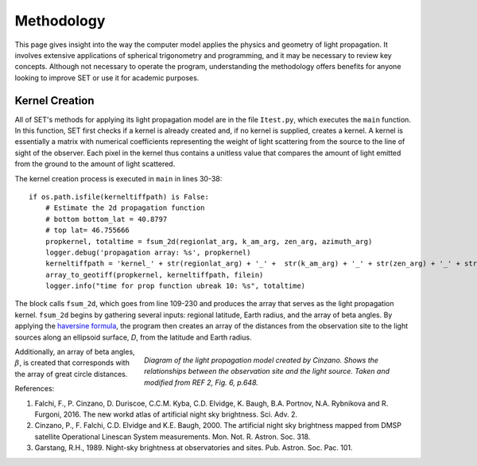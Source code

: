===============
**Methodology**
===============

This page gives insight into the way the computer model applies the physics and geometry of light propagation. It involves extensive applications of spherical trigonometry and programming, and it may be necessary to review key concepts. Although not necessary to operate the program, understanding the methodology offers benefits for anyone looking to improve SET or use it for academic purposes.

**Kernel Creation**
-------------------

All of SET's methods for applying its light propagation model are in the file ``Itest.py``, which executes the ``main`` function. In this function, SET first checks if a kernel is already created and, if no kernel is supplied, creates a kernel. A kernel is essentially a matrix with numerical coefficients representing the weight of light scattering from the source to the line of sight of the observer. Each pixel in the kernel thus contains a unitless value that compares the amount of light emitted from the ground to the amount of light scattered.

The kernel creation process is executed in ``main`` in lines 30-38::

    if os.path.isfile(kerneltiffpath) is False:
        # Estimate the 2d propagation function
        # bottom bottom_lat = 40.8797
        # top lat= 46.755666
        propkernel, totaltime = fsum_2d(regionlat_arg, k_am_arg, zen_arg, azimuth_arg)
        logger.debug('propagation array: %s', propkernel)
        kerneltiffpath = 'kernel_' + str(regionlat_arg) + '_' +  str(k_am_arg) + '_' + str(zen_arg) + '_' + str(azimuth_arg)
        array_to_geotiff(propkernel, kerneltiffpath, filein)
        logger.info("time for prop function ubreak 10: %s", totaltime)

The block calls ``fsum_2d``, which goes from line 109-230 and produces the array that serves as the light propagation kernel. ``fsum_2d`` begins by gathering several inputs: regional latitude, Earth radius, and the array of beta angles. By applying the `haversine formula <https://en.wikipedia.org/wiki/Haversine_formula>`_, the program then creates an array of the distances from the observation site to the light sources along an ellipsoid surface, *D*, from the latitude and Earth radius.

.. figure:: _static/cinzano_diagram.PNG
   :align: right
   :figwidth: 500

   *Diagram of the light propagation model created by Cinzano. Shows the relationships between the observation site and the light source. Taken and modified from REF 2, Fig. 6, p.648.*

Additionally, an array of beta angles, :math:`\beta`, is created that corresponds with the array of great circle distances. 

References:

(1) Falchi, F., P. Cinzano, D. Duriscoe, C.C.M. Kyba, C.D. Elvidge, K. Baugh, B.A. Portnov, N.A. Rybnikova and R. Furgoni, 2016. The new workd atlas of artificial night sky brightness. Sci. Adv. 2.

(2) Cinzano, P., F. Falchi, C.D. Elvidge and  K.E. Baugh, 2000. The artificial night sky brightness mapped from DMSP satellite Operational Linescan System measurements. Mon. Not. R. Astron. Soc. 318.

(3) Garstang, R.H., 1989. Night-sky brightness at observatories and sites. Pub. Astron. Soc. Pac. 101.
